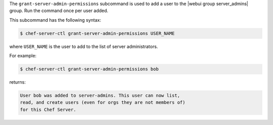 .. The contents of this file may be included in multiple topics (using the includes directive).
.. The contents of this file should be modified in a way that preserves its ability to appear in multiple topics.


The ``grant-server-admin-permissions`` subcommand is used to add a user to the |webui group server_admins| group. Run the command once per user added.

This subcommand has the following syntax:

.. code-block:: bash

   $ chef-server-ctl grant-server-admin-permissions USER_NAME

where ``USER_NAME`` is the user to add to the list of server administrators.

For example:

.. code-block:: bash

   $ chef-server-ctl grant-server-admin-permissions bob

returns:

.. code-block:: bash

   User bob was added to server-admins. This user can now list,
   read, and create users (even for orgs they are not members of)
   for this Chef Server.
